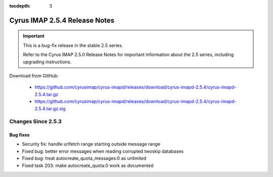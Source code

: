 :tocdepth: 3

==============================
Cyrus IMAP 2.5.4 Release Notes
==============================

.. IMPORTANT::

    This is a bug-fix release in the stable 2.5 series.

    Refer to the Cyrus IMAP 2.5.0 Release Notes for important information
    about the 2.5 series, including upgrading instructions.

Download from GitHub:

    *   https://github.com/cyrusimap/cyrus-imapd/releases/download/cyrus-imapd-2.5.4/cyrus-imapd-2.5.4.tar.gz
    *   https://github.com/cyrusimap/cyrus-imapd/releases/download/cyrus-imapd-2.5.4/cyrus-imapd-2.5.4.tar.gz.sig

.. _relnotes-2.5.4-changes:

Changes Since 2.5.3
===================

Bug fixes
---------

* Security fix: handle urlfetch range starting outside message range
* Fixed bug: better error messages when reading corrupted twoskip databases
* Fixed bug: treat autocreate_quota_messages:0 as unlimited
* Fixed task 203: make autocreate_quota:0 work as documented
